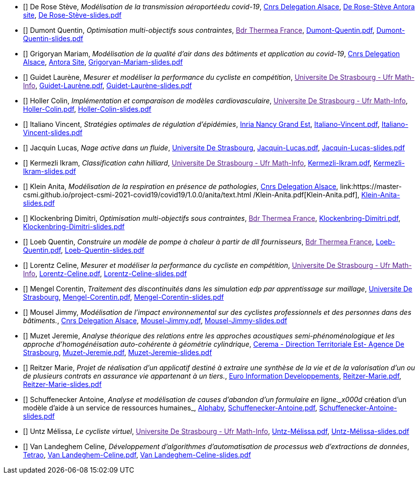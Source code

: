 
 - [[[DeRose]]] De Rose Stève, _Modélisation de la transmission aéroportéedu covid-19_, link:http://www.alsace.cnrs.fr[Cnrs Delegation Alsace], link:https://master-csmi.github.io/project-csmi-2021-covid19/covid19/1.0.0/steve/airflow.html[De Rose-Stève Antora site],  link:{attachmentsdir}/++De Rose-Stève-slides.pdf++[De Rose-Stève-slides.pdf] 

 - [[[Dumont]]] Dumont Quentin, _Optimisation multi-objectifs sous contraintes_, link:[Bdr Thermea France], link:{attachmentsdir}/++Dumont-Quentin.pdf++[Dumont-Quentin.pdf],  link:{attachmentsdir}/++Dumont-Quentin-slides.pdf++[Dumont-Quentin-slides.pdf] 

 - [[[Grigoryan]]] Grigoryan Mariam, _Modélisation de la qualité d'air dans des bâtiments et application au covid-19_, link:http://www.alsace.cnrs.fr[Cnrs Delegation Alsace], link:https://master-csmi.github.io/project-csmi-2021-covid19/covid19/1.0.0/mariam/index.html[Antora Site], link:{attachmentsdir}/++Grigoryan-Mariam-slides.pdf++[Grigoryan-Mariam-slides.pdf]

 

 - [[[Guidet]]] Guidet Laurène, _Mesurer et modéliser la performance du cycliste en compétition_, link:[Universite De Strasbourg - Ufr Math-Info], link:{attachmentsdir}/++Guidet-Laurène.pdf++[Guidet-Laurène.pdf],  link:{attachmentsdir}/++Guidet-Laurène-slides.pdf++[Guidet-Laurène-slides.pdf] 

 - [[[Holler]]] Holler Colin, _Implémentation et comparaison de modèles cardiovasculaire_, link:[Universite De Strasbourg - Ufr Math-Info], link:{attachmentsdir}/++Holler-Colin.pdf++[Holler-Colin.pdf],  link:{attachmentsdir}/++Holler-Colin-slides.pdf++[Holler-Colin-slides.pdf] 

 - [[[Italiano]]] Italiano Vincent, _Stratégies optimales de régulation d'épidémies_, link:https://www.inria.fr/fr/centre-inria-nancy-grand-est[Inria Nancy Grand Est], link:{attachmentsdir}/++Italiano-Vincent.pdf++[Italiano-Vincent.pdf],  link:{attachmentsdir}/++Italiano-Vincent-slides.pdf++[Italiano-Vincent-slides.pdf] 

 - [[[Jacquin]]] Jacquin Lucas, _Nage active dans un fluide_, link:https://www.unistra.fr[Universite De Strasbourg], link:{attachmentsdir}/++Jacquin-Lucas.pdf++[Jacquin-Lucas.pdf],  link:{attachmentsdir}/++Jacquin-Lucas-slides.pdf++[Jacquin-Lucas-slides.pdf] 

 - [[[Kermezli]]] Kermezli Ikram, _Classification cahn hilliard_, link:[Universite De Strasbourg - Ufr Math-Info], link:{attachmentsdir}/++Kermezli-Ikram.pdf++[Kermezli-Ikram.pdf],  link:{attachmentsdir}/++Kermezli-Ikram-slides.pdf++[Kermezli-Ikram-slides.pdf] 

 - [[[Klein]]] Klein Anita, _Modélisation de la respiration en présence de pathologies_, link:http://www.alsace.cnrs.fr[Cnrs Delegation Alsace], link:https://master-csmi.github.io/project-csmi-2021-covid19/covid19/1.0.0/anita/text.html /++Klein-Anita.pdf++[Klein-Anita.pdf],  link:{attachmentsdir}/++Klein-Anita-slides.pdf++[Klein-Anita-slides.pdf] 

 - [[[Klockenbring]]] Klockenbring Dimitri, _Optimisation multi-objectifs sous contraintes_, link:[Bdr Thermea France], link:{attachmentsdir}/++Klockenbring-Dimitri.pdf++[Klockenbring-Dimitri.pdf],  link:{attachmentsdir}/++Klockenbring-Dimitri-slides.pdf++[Klockenbring-Dimitri-slides.pdf] 

 - [[[Loeb]]] Loeb Quentin, _Construire un modèle de pompe à chaleur à partir de dll fournisseurs_, link:[Bdr Thermea France], link:{attachmentsdir}/++Loeb-Quentin.pdf++[Loeb-Quentin.pdf],  link:{attachmentsdir}/++Loeb-Quentin-slides.pdf++[Loeb-Quentin-slides.pdf] 

 - [[[Lorentz]]] Lorentz Celine, _Mesurer et modéliser la performance du cycliste en compétition_, link:[Universite De Strasbourg - Ufr Math-Info], link:{attachmentsdir}/++Lorentz-Celine.pdf++[Lorentz-Celine.pdf],  link:{attachmentsdir}/++Lorentz-Celine-slides.pdf++[Lorentz-Celine-slides.pdf] 

 - [[[Mengel]]] Mengel Corentin, _Traitement des discontinuités dans les simulation edp par apprentissage sur maillage_, link:https://www.unistra.fr[Universite De Strasbourg], link:{attachmentsdir}/++Mengel-Corentin.pdf++[Mengel-Corentin.pdf],  link:{attachmentsdir}/++Mengel-Corentin-slides.pdf++[Mengel-Corentin-slides.pdf] 

 - [[[Mousel]]] Mousel Jimmy, _Modélisation de l’impact environnemental sur des cyclistes professionnels et des personnes dans des bâtiments._, link:http://www.alsace.cnrs.fr[Cnrs Delegation Alsace], link:https://master-csmi.github.io/project-csmi-2021-pulse-env/pulse-env/1.0.0/introduction.html[Mousel-Jimmy.pdf],  link:{attachmentsdir}/++Mousel-Jimmy-slides.pdf++[Mousel-Jimmy-slides.pdf] 

 - [[[Muzet]]] Muzet Jeremie, _Analyse théorique des relations entre les approches acoustiques semi-phénoménologique et les approche d'homogénéisation auto-cohérente à géométrie cylindrique_, link:http://www.cerema.fr/[Cerema - Direction Territoriale Est- Agence De Strasbourg], link:{attachmentsdir}/++Muzet-Jeremie.pdf++[Muzet-Jeremie.pdf],  link:{attachmentsdir}/++Muzet-Jeremie-slides.pdf++[Muzet-Jeremie-slides.pdf] 

 - [[[Reitzer]]] Reitzer Marie, _Projet de réalisation d’un applicatif destiné à extraire une synthèse de la vie et de la valorisation d’un ou de plusieurs contrats en assurance vie  appartenant à un tiers._, link:https://www.e-i.com/fr/index.html[Euro Information Developpements], link:{attachmentsdir}/++Reitzer-Marie.pdf++[Reitzer-Marie.pdf],  link:{attachmentsdir}/++Reitzer-Marie-slides.pdf++[Reitzer-Marie-slides.pdf] 

 - [[[Schuffenecker]]] Schuffenecker Antoine, _Analyse et modélisation de causes d'abandon d'un formulaire en ligne._x000d_
création d'un modèle d'aide à un service de ressources humaines_, link:https://www.alphaby.fr/[Alphaby], link:{attachmentsdir}/++Schuffenecker-Antoine.pdf++[Schuffenecker-Antoine.pdf],  link:{attachmentsdir}/++Schuffenecker-Antoine-slides.pdf++[Schuffenecker-Antoine-slides.pdf] 

 - [[[Untz]]] Untz Mélissa, _Le cycliste virtuel_, link:[Universite De Strasbourg - Ufr Math-Info], link:{attachmentsdir}/++Untz-Mélissa.pdf++[Untz-Mélissa.pdf],  link:{attachmentsdir}/++Untz-Mélissa-slides.pdf++[Untz-Mélissa-slides.pdf] 

 - [[[VanLandeghem]]] Van Landeghem Celine, _Développement d’algorithmes d’automatisation de processus web d’extractions de données_, link:https://tetrao.eu/#use-cases[Tetrao], link:{attachmentsdir}/++Van Landeghem-Celine.pdf++[Van Landeghem-Celine.pdf],  link:{attachmentsdir}/++Van Landeghem-Celine-slides.pdf++[Van Landeghem-Celine-slides.pdf] 
